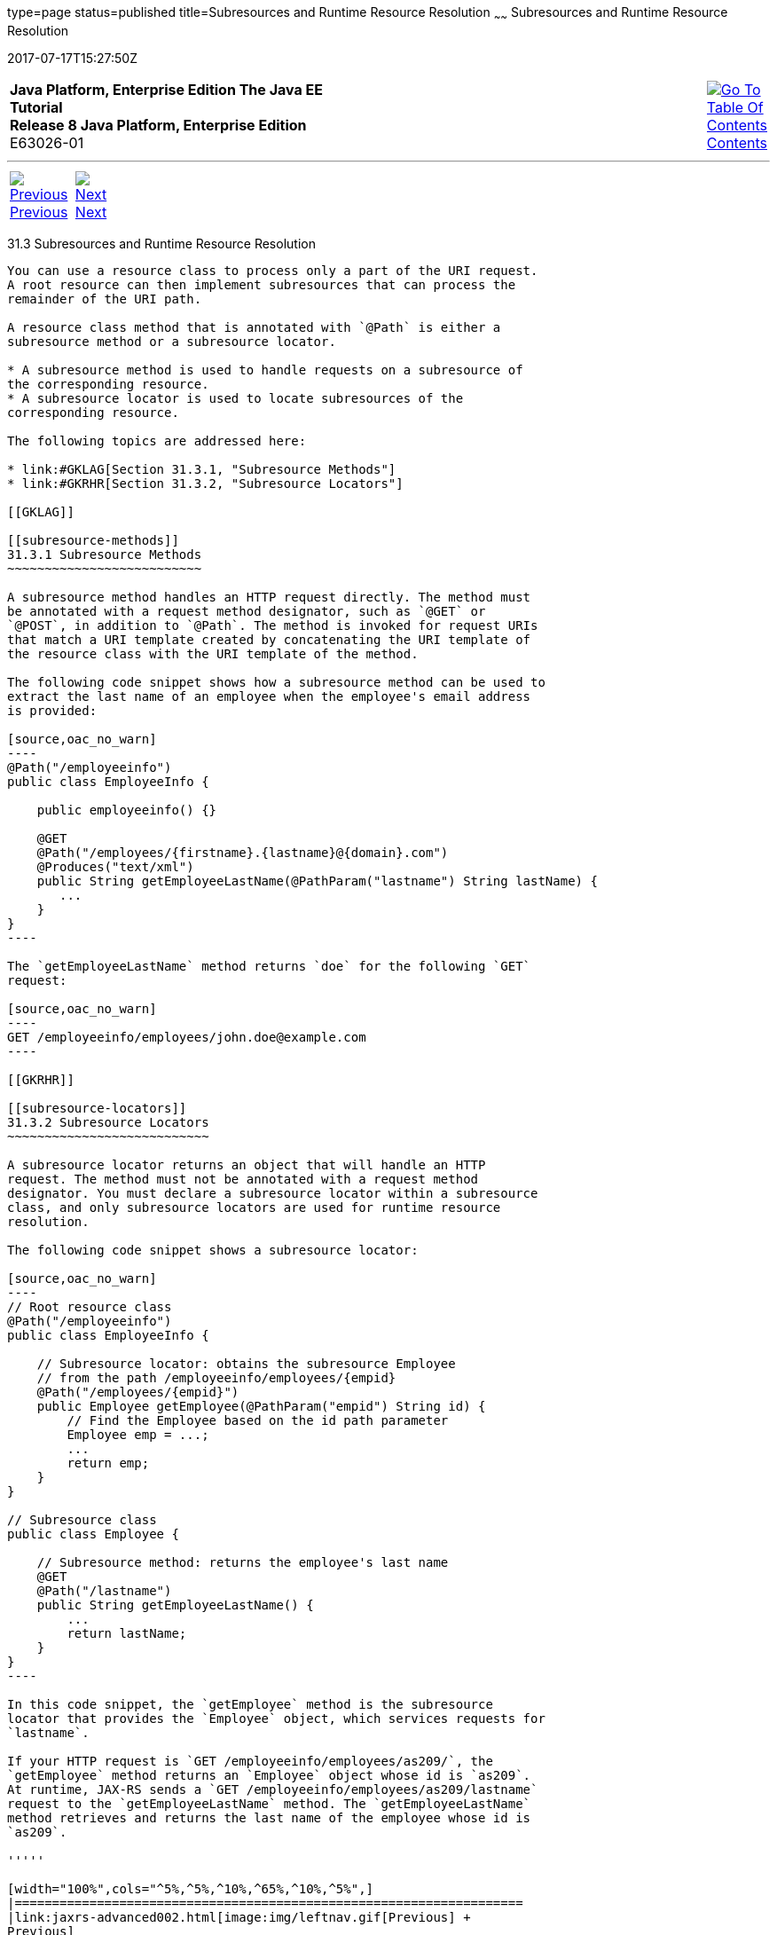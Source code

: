 type=page
status=published
title=Subresources and Runtime Resource Resolution
~~~~~~
Subresources and Runtime Resource Resolution
============================================
2017-07-17T15:27:50Z

[[top]]

[width="100%",cols="50%,45%,^5%",]
|=======================================================================
|*Java Platform, Enterprise Edition The Java EE Tutorial* +
*Release 8 Java Platform, Enterprise Edition* +
E63026-01
|
|link:toc.html[image:img/toc.gif[Go To Table Of
Contents] +
Contents]
|=======================================================================

'''''

[cols="^5%,^5%,90%",]
|=======================================================================
|link:jaxrs-advanced002.html[image:img/leftnav.gif[Previous] +
Previous] 
|link:jaxrs-advanced004.html[image:img/rightnav.gif[Next] +
Next] | 
|=======================================================================


[[GKNAV]]

[[subresources-and-runtime-resource-resolution]]
31.3 Subresources and Runtime Resource Resolution
-------------------------------------------------

You can use a resource class to process only a part of the URI request.
A root resource can then implement subresources that can process the
remainder of the URI path.

A resource class method that is annotated with `@Path` is either a
subresource method or a subresource locator.

* A subresource method is used to handle requests on a subresource of
the corresponding resource.
* A subresource locator is used to locate subresources of the
corresponding resource.

The following topics are addressed here:

* link:#GKLAG[Section 31.3.1, "Subresource Methods"]
* link:#GKRHR[Section 31.3.2, "Subresource Locators"]

[[GKLAG]]

[[subresource-methods]]
31.3.1 Subresource Methods
~~~~~~~~~~~~~~~~~~~~~~~~~~

A subresource method handles an HTTP request directly. The method must
be annotated with a request method designator, such as `@GET` or
`@POST`, in addition to `@Path`. The method is invoked for request URIs
that match a URI template created by concatenating the URI template of
the resource class with the URI template of the method.

The following code snippet shows how a subresource method can be used to
extract the last name of an employee when the employee's email address
is provided:

[source,oac_no_warn]
----
@Path("/employeeinfo")
public class EmployeeInfo {

    public employeeinfo() {}

    @GET
    @Path("/employees/{firstname}.{lastname}@{domain}.com")
    @Produces("text/xml")
    public String getEmployeeLastName(@PathParam("lastname") String lastName) {
       ...
    }
}
----

The `getEmployeeLastName` method returns `doe` for the following `GET`
request:

[source,oac_no_warn]
----
GET /employeeinfo/employees/john.doe@example.com
----

[[GKRHR]]

[[subresource-locators]]
31.3.2 Subresource Locators
~~~~~~~~~~~~~~~~~~~~~~~~~~~

A subresource locator returns an object that will handle an HTTP
request. The method must not be annotated with a request method
designator. You must declare a subresource locator within a subresource
class, and only subresource locators are used for runtime resource
resolution.

The following code snippet shows a subresource locator:

[source,oac_no_warn]
----
// Root resource class
@Path("/employeeinfo")
public class EmployeeInfo {

    // Subresource locator: obtains the subresource Employee
    // from the path /employeeinfo/employees/{empid}
    @Path("/employees/{empid}")
    public Employee getEmployee(@PathParam("empid") String id) {
        // Find the Employee based on the id path parameter
        Employee emp = ...;
        ...
        return emp;
    }
}

// Subresource class
public class Employee {

    // Subresource method: returns the employee's last name
    @GET
    @Path("/lastname")
    public String getEmployeeLastName() {
        ...
        return lastName;
    }
}
----

In this code snippet, the `getEmployee` method is the subresource
locator that provides the `Employee` object, which services requests for
`lastname`.

If your HTTP request is `GET /employeeinfo/employees/as209/`, the
`getEmployee` method returns an `Employee` object whose id is `as209`.
At runtime, JAX-RS sends a `GET /employeeinfo/employees/as209/lastname`
request to the `getEmployeeLastName` method. The `getEmployeeLastName`
method retrieves and returns the last name of the employee whose id is
`as209`.

'''''

[width="100%",cols="^5%,^5%,^10%,^65%,^10%,^5%",]
|====================================================================
|link:jaxrs-advanced002.html[image:img/leftnav.gif[Previous] +
Previous] 
|link:jaxrs-advanced004.html[image:img/rightnav.gif[Next] +
Next]
|
|image:img/oracle.gif[Oracle Logo]
link:cpyr.html[ +
Copyright © 2014, 2017, Oracle and/or its affiliates. All rights reserved.]
|
|link:toc.html[image:img/toc.gif[Go To Table Of
Contents] +
Contents]
|====================================================================
